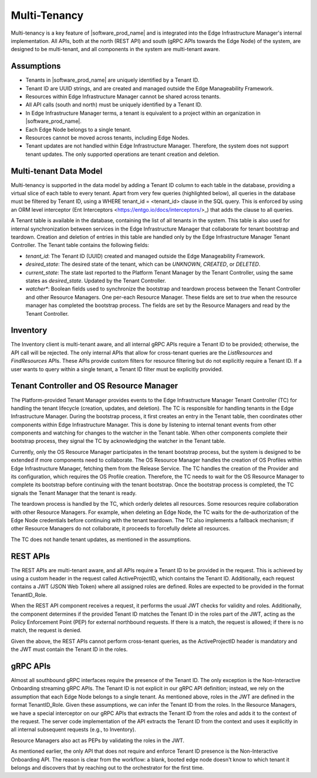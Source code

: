 Multi-Tenancy
=============

Multi-tenancy is a key feature of |software_prod_name| and is integrated
into the Edge Infrastructure Manager's internal implementation. All APIs, both
at the north (REST API) and south (gRPC APIs towards the Edge Node) of the
system, are designed to be multi-tenant, and all components in the system are
multi-tenant aware.

Assumptions
-----------

- Tenants in |software_prod_name| are uniquely identified by a Tenant ID.

- Tenant ID are UUID strings, and are created and managed outside the Edge
  Manageability Framework.

- Resources within Edge Infrastructure Manager cannot be shared across tenants.

- All API calls (south and north) must be uniquely identified by a Tenant ID.

- In Edge Infrastructure Manager terms, a tenant is equivalent to a project
  within an organization in |software_prod_name|.

- Each Edge Node belongs to a single tenant.

- Resources cannot be moved across tenants, including Edge Nodes.

- Tenant updates are not handled within Edge Infrastructure Manager. Therefore,
  the system does not support tenant updates. The only supported operations are
  tenant creation and deletion.

Multi-tenant Data Model
-----------------------

Multi-tenancy is supported in the data model by adding a Tenant ID column to
each table in the database, providing a virtual slice of each table to every
tenant. Apart from very few queries (highlighted below), all queries in the
database must be filtered by Tenant ID, using a WHERE tenant_id = <tenant_id>
clause in the SQL query. This is enforced by using an ORM level interceptor (Ent
Interceptors <https://entgo.io/docs/interceptors/>_) that adds the clause to all
queries.

A Tenant table is available in the database, containing the list of all tenants
in the system. This table is also used for internal synchronization between
services in the Edge Infrastructure Manager that collaborate for tenant
bootstrap and teardown. Creation and deletion of entries in this table are
handled only by the Edge Infrastructure Manager Tenant Controller. The Tenant
table contains the following fields:

- `tenant_id`: The Tenant ID (UUID) created and managed outside the Edge
  Manageability Framework.

- `desired_state`: The desired state of the tenant, which can be `UNKNOWN`,
  `CREATED`, or `DELETED`.

- `current_state`: The state last reported to the Platform Tenant Manager by the
  Tenant Controller, using the same states as `desired_state`. Updated by the
  Tenant Controller.

- `watcher\*`: Boolean fields used to synchronize the bootstrap and teardown
  process between the Tenant Controller and other Resource Managers. One
  per-each Resource Manager. These fields are set to `true` when the resource
  manager has completed the bootstrap process. The fields are set by the
  Resource Managers and read by the Tenant Controller.

Inventory
---------

The Inventory client is multi-tenant aware, and all internal gRPC APIs require a
Tenant ID to be provided; otherwise, the API call will be rejected. The only
internal APIs that allow for cross-tenant queries are the `ListResources` and
`FindResources` APIs. These APIs provide custom filters for resource filtering
but do not explicitly require a Tenant ID. If a user wants to query within a
single tenant, a Tenant ID filter must be explicitly provided.

Tenant Controller and OS Resource Manager
-----------------------------------------

The Platform-provided Tenant Manager provides events to the Edge Infrastructure
Manager Tenant Controller (TC) for handling the tenant lifecycle (creation,
updates, and deletion). The TC is responsible for handling tenants in the Edge
Infrastructure Manager. During the bootstrap process, it first creates an entry
in the Tenant table, then coordinates other components within Edge
Infrastructure Manager. This is done by listening to internal tenant events from
other components and watching for changes to the watcher in the Tenant table.
When other components complete their bootstrap process, they signal the TC by
acknowledging the watcher in the Tenant table.

Currently, only the OS Resource Manager participates in the tenant bootstrap
process, but the system is designed to be extended if more components need to
collaborate. The OS Resource Manager handles the creation of OS Profiles within
Edge Infrastructure Manager, fetching them from the Release Service. The TC
handles the creation of the Provider and its configuration, which requires the
OS Profile creation. Therefore, the TC needs to wait for the OS Resource Manager
to complete its bootstrap before continuing with the tenant bootstrap. Once the
bootstrap process is completed, the TC signals the Tenant Manager that the
tenant is ready.

The teardown process is handled by the TC, which orderly deletes all resources.
Some resources require collaboration with other Resource Managers. For example,
when deleting an Edge Node, the TC waits for the de-authorization of the Edge
Node credentials before continuing with the tenant teardown. The TC also
implements a fallback mechanism; if other Resource Managers do not collaborate,
it proceeds to forcefully delete all resources.

The TC does not handle tenant updates, as mentioned in the assumptions.

REST APIs
---------

The REST APIs are multi-tenant aware, and all APIs require a Tenant ID to be
provided in the request. This is achieved by using a custom header in the
request called ActiveProjectID, which contains the Tenant ID. Additionally, each
request contains a JWT (JSON Web Token) where all assigned roles are defined.
Roles are expected to be provided in the format TenantID_Role.

When the REST API component receives a request, it performs the usual JWT checks
for validity and roles. Additionally, the component determines if the provided
Tenant ID matches the Tenant ID in the roles part of the JWT, acting as the
Policy Enforcement Point (PEP) for external northbound requests. If there is a
match, the request is allowed; if there is no match, the request is denied.

Given the above, the REST APIs cannot perform cross-tenant queries, as the
ActiveProjectID header is mandatory and the JWT must contain the Tenant ID in
the roles.

gRPC APIs
----------

Almost all southbound gRPC interfaces require the presence of the Tenant ID. The
only exception is the Non-Interactive Onboarding streaming gRPC APIs. The Tenant
ID is not explicit in our gRPC API definition; instead, we rely on the
assumption that each Edge Node belongs to a single tenant. As mentioned above,
roles in the JWT are defined in the format TenantID_Role. Given these
assumptions, we can infer the Tenant ID from the roles. In the Resource
Managers, we have a special interceptor on our gRPC APIs that extracts the
Tenant ID from the roles and adds it to the context of the request. The server
code implementation of the API extracts the Tenant ID from the context and uses
it explicitly in all internal subsequent requests (e.g., to Inventory).

Resource Managers also act as PEPs by validating the roles in the JWT.

As mentioned earlier, the only API that does not require and enforce Tenant ID
presence is the Non-Interactive Onboarding API. The reason is clear from the
workflow: a blank, booted edge node doesn't know to which tenant it belongs and
discovers that by reaching out to the orchestrator for the first time.

